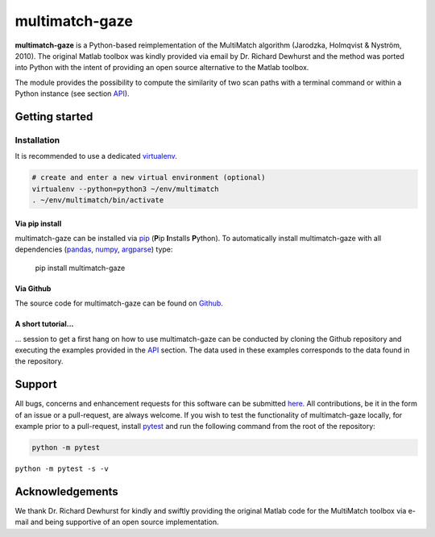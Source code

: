 ***************
multimatch-gaze
***************


**multimatch-gaze** is a Python-based reimplementation of the MultiMatch algorithm
(Jarodzka, Holmqvist & Nyström, 2010).
The original Matlab toolbox was kindly provided via email by Dr. Richard Dewhurst
and the method was ported into Python with the intent of providing an open source
alternative to the Matlab toolbox.


The module provides the possibility to compute the similarity of two scan paths
with a terminal command or within a Python instance (see section API_).

 .. _API: https://multimatch.readthedocs.io/en/latest/api.html



===============
Getting started
===============

Installation
************

It is recommended to use a dedicated virtualenv_.

.. _virtualenv: https://virtualenv.pypa.io

.. code::

   # create and enter a new virtual environment (optional)
   virtualenv --python=python3 ~/env/multimatch
   . ~/env/multimatch/bin/activate


Via pip install
---------------


multimatch-gaze can be installed via pip_ (**P**\ip **I**\nstalls **P**\ython). To
automatically install multimatch-gaze with all dependencies (pandas_, numpy_, argparse_)
type:

   pip install multimatch-gaze

.. _pip: https://pip.pypa.io
.. _pandas: https://pandas.pydata.org/
.. _numpy: https://www.numpy.org/
.. _argparse: https://docs.python.org/3/library/argparse.html

Via Github
----------

The source code for multimatch-gaze can be found on Github_.

.. _Github: https://github.com/adswa/multimatch_gaze


A short tutorial...
-------------------

... session to get a first hang on how to use multimatch-gaze can be
conducted by cloning the Github repository and executing the
examples provided in the API_
section. The data used in these examples corresponds to the
data found in the repository.

.. _API: https://multimatch.readthedocs.io/en/latest/api.html


=======
Support
=======

All bugs, concerns and enhancement requests for this software can be submitted
here_.
All contributions, be it in the form of an issue or a pull-request,
are always welcome.
If you wish to test the functionality of multimatch-gaze locally, for example
prior to a pull-request, install pytest_ and run the following command from the
root of the repository:

.. code::

   python -m pytest

.. _here: https://github.com/adswa/multimatch_gaze/issues/new
.. _pytest: https://docs.pytest.org/en/latest/

``python -m pytest -s -v``

================
Acknowledgements
================

We thank Dr. Richard Dewhurst for kindly and swiftly providing the original
Matlab code for the MultiMatch toolbox via e-mail and being supportive of an
open source implementation.
